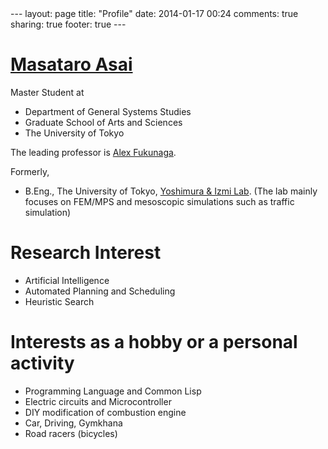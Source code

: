 #+BEGIN_HTML
---
layout: page
title: "Profile"
date: 2014-01-17 00:24
comments: true
sharing: true
footer: true
---
#+END_HTML
# Local Variables:
# octopress-export-org-to-md: page
# End:

* [[mailto:guicho2.71828-at-gmail.com][Masataro Asai]]

Master Student at

- Department of General Systems Studies
- Graduate School of Arts and Sciences
- The University of Tokyo

The leading professor is [[http://metahack.org/][Alex Fukunaga]].

Formerly,

- B.Eng., The University of Tokyo, [[http://save.sys.t.u-tokyo.ac.jp/index_e.html][Yoshimura & Izmi Lab]].
  (The lab mainly focuses on FEM/MPS and mesoscopic simulations
  such as traffic simulation)

* Research Interest

+ Artificial Intelligence
+ Automated Planning and Scheduling
+ Heuristic Search

* Interests as a hobby or a personal activity

+ Programming Language and Common Lisp
+ Electric circuits and Microcontroller
+ DIY modification of combustion engine
+ Car, Driving, Gymkhana
+ Road racers (bicycles)

